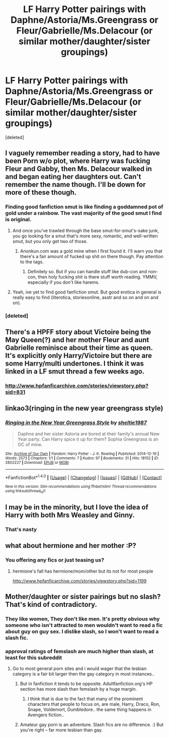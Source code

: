 #+TITLE: LF Harry Potter pairings with Daphne/Astoria/Ms.Greengrass or Fleur/Gabrielle/Ms.Delacour (or similar mother/daughter/sister groupings)

* LF Harry Potter pairings with Daphne/Astoria/Ms.Greengrass or Fleur/Gabrielle/Ms.Delacour (or similar mother/daughter/sister groupings)
:PROPERTIES:
:Score: 26
:DateUnix: 1478641654.0
:DateShort: 2016-Nov-09
:FlairText: Request
:END:
[deleted]


** I vaguely remember reading a story, had to have been Porn w/o plot, where Harry was fucking Fleur and Gabby, then Ms. Delacour walked in and began eating her daughters out. Can't remember the name though. I'll be down for more of these though.
:PROPERTIES:
:Author: HighTreason25
:Score: 7
:DateUnix: 1478659220.0
:DateShort: 2016-Nov-09
:END:

*** Finding good fanfiction smut is like finding a goddamned pot of gold under a rainbow. The vast majority of the good smut I find is original.
:PROPERTIES:
:Score: 7
:DateUnix: 1478666743.0
:DateShort: 2016-Nov-09
:END:

**** And once you've trawled through the base smut-for-smut's-sake junk, you go looking for a smut that's more sexy, romantic, and well-written smut, but you only get two of those.
:PROPERTIES:
:Author: HighTreason25
:Score: 6
:DateUnix: 1478673473.0
:DateShort: 2016-Nov-09
:END:

***** Anonkun.com was a gold mine when I first found it. I'll warn you that there's a fair amount of fucked up shit on there though. Pay attention to the tags.
:PROPERTIES:
:Score: 2
:DateUnix: 1478674201.0
:DateShort: 2016-Nov-09
:END:

****** Definitely so. But if you can handle stuff like dub-con and non-con, then holy fucking shit is there stuff worth reading. YMMV, especially if you don't like harems.
:PROPERTIES:
:Author: Averant
:Score: 1
:DateUnix: 1478854493.0
:DateShort: 2016-Nov-11
:END:


**** Yeah, ive yet to find good fanfiction smut. But good erotica in general is really easy to find (literotica, storiesonline, asstr and so on and on and on).
:PROPERTIES:
:Author: Wolf129887
:Score: 1
:DateUnix: 1478833469.0
:DateShort: 2016-Nov-11
:END:


*** [deleted]
:PROPERTIES:
:Score: 1
:DateUnix: 1478674902.0
:DateShort: 2016-Nov-09
:END:


** There's a HPFF story about Victoire being the May Queen(?) and her mother Fleur and aunt Gabrielle reminisce about their time as queen. It's explicitly only Harry/Victoire but there are some Harry/multi undertones. I think it was linked in a LF smut thread a few weeks ago.
:PROPERTIES:
:Score: 3
:DateUnix: 1478669953.0
:DateShort: 2016-Nov-09
:END:

*** [[http://www.hpfanficarchive.com/stories/viewstory.php?sid=831]]
:PROPERTIES:
:Author: teal4290
:Score: 3
:DateUnix: 1478675060.0
:DateShort: 2016-Nov-09
:END:


** linkao3(ringing in the new year greengrass style)
:PROPERTIES:
:Author: Ch1pp
:Score: 3
:DateUnix: 1478678816.0
:DateShort: 2016-Nov-09
:END:

*** [[http://archiveofourown.org/works/2802227][*/Ringing in the New Year Greengrass Style/*]] by [[http://www.archiveofourown.org/users/sheltie1987/pseuds/sheltie1987][/sheltie1987/]]

#+begin_quote
  Daphne and her sister Astoria are bored at their family's annual New Year party. Can Harry spice it up for them? Sophia Greengrass is an OC of mine.
#+end_quote

^{/Site/: [[http://www.archiveofourown.org/][Archive of Our Own]] *|* /Fandom/: Harry Potter - J. K. Rowling *|* /Published/: 2014-12-19 *|* /Words/: 2573 *|* /Chapters/: 1/1 *|* /Comments/: 7 *|* /Kudos/: 97 *|* /Bookmarks/: 31 *|* /Hits/: 18152 *|* /ID/: 2802227 *|* /Download/: [[http://archiveofourown.org/downloads/sh/sheltie1987/2802227/Ringing%20in%20the%20New%20Year%20Greengrass.epub?updated_at=1419015901][EPUB]] or [[http://archiveofourown.org/downloads/sh/sheltie1987/2802227/Ringing%20in%20the%20New%20Year%20Greengrass.mobi?updated_at=1419015901][MOBI]]}

--------------

*FanfictionBot*^{1.4.0} *|* [[[https://github.com/tusing/reddit-ffn-bot/wiki/Usage][Usage]]] | [[[https://github.com/tusing/reddit-ffn-bot/wiki/Changelog][Changelog]]] | [[[https://github.com/tusing/reddit-ffn-bot/issues/][Issues]]] | [[[https://github.com/tusing/reddit-ffn-bot/][GitHub]]] | [[[https://www.reddit.com/message/compose?to=tusing][Contact]]]

^{/New in this version: Slim recommendations using/ ffnbot!slim! /Thread recommendations using/ linksub(thread_id)!}
:PROPERTIES:
:Author: FanfictionBot
:Score: 1
:DateUnix: 1478678830.0
:DateShort: 2016-Nov-09
:END:


** I may be in the minority, but I love the idea of Harry with both Mrs Weasley and Ginny.
:PROPERTIES:
:Author: HungryForFun
:Score: 3
:DateUnix: 1478794902.0
:DateShort: 2016-Nov-10
:END:

*** That's nasty
:PROPERTIES:
:Author: HarryPotterFanficPro
:Score: 3
:DateUnix: 1489394943.0
:DateShort: 2017-Mar-13
:END:


** what about hermione and her mother :P?
:PROPERTIES:
:Author: Archimand
:Score: 2
:DateUnix: 1478695711.0
:DateShort: 2016-Nov-09
:END:

*** You offering any fics or just teasing us?
:PROPERTIES:
:Author: Freshenstein
:Score: 1
:DateUnix: 1478713718.0
:DateShort: 2016-Nov-09
:END:

**** hermione's fall has hermione/mom/other but its not for most people

[[http://www.hpfanficarchive.com/stories/viewstory.php?sid=1199]]
:PROPERTIES:
:Author: k-k-KFC
:Score: 1
:DateUnix: 1479170354.0
:DateShort: 2016-Nov-15
:END:


** Mother/daughter or sister pairings but no slash? That's kind of contradictory.
:PROPERTIES:
:Author: thewhovianswand
:Score: 1
:DateUnix: 1478667135.0
:DateShort: 2016-Nov-09
:END:

*** They like women, They don't like men. It's pretty obvious why someone who isn't attracted to men wouldn't want to read a fic about guy on guy sex. I dislike slash, so I won't want to read a slash fic.
:PROPERTIES:
:Author: 334Era
:Score: 8
:DateUnix: 1478824152.0
:DateShort: 2016-Nov-11
:END:


*** approval ratings of femslash are much higher than slash, at least for this subreddit
:PROPERTIES:
:Author: TurtlePig
:Score: 7
:DateUnix: 1478671143.0
:DateShort: 2016-Nov-09
:END:

**** Go to most general porn sites and i would wager that the lesbian category is a fair bit larger then the gay category in most instances..
:PROPERTIES:
:Author: Wirenfeldt
:Score: 7
:DateUnix: 1478677837.0
:DateShort: 2016-Nov-09
:END:

***** But in fanfiction it tends to be opposite. Adultfanfiction.org's HP section has more slash than femslash by a huge margin.
:PROPERTIES:
:Author: JK2137
:Score: 5
:DateUnix: 1478691026.0
:DateShort: 2016-Nov-09
:END:

****** I think that is due to the fact that many of the prominent characters that people to focus on, are male, Harry, Draco, Ron, Snape, Voldemort, Dumbledore.. the same thing happens in Avengers fiction..
:PROPERTIES:
:Author: Wirenfeldt
:Score: 4
:DateUnix: 1478692935.0
:DateShort: 2016-Nov-09
:END:


***** Amateur gay porn is an adventure. Slash fics are no difference. :) But you're right -- far more lesbian than gay.
:PROPERTIES:
:Author: ModernDayWeeaboo
:Score: 3
:DateUnix: 1478690996.0
:DateShort: 2016-Nov-09
:END:
